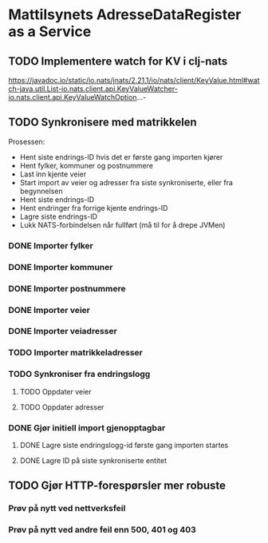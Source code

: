 * Mattilsynets AdresseDataRegister as a Service
** TODO Implementere watch for KV i clj-nats
https://javadoc.io/static/io.nats/jnats/2.21.1/io/nats/client/KeyValue.html#watch-java.util.List-io.nats.client.api.KeyValueWatcher-io.nats.client.api.KeyValueWatchOption...-
** TODO Synkronisere med matrikkelen

Prosessen:
- Hent siste endrings-ID hvis det er første gang importen kjører
- Hent fylker, kommuner og postnummere
- Last inn kjente veier
- Start import av veier og adresser fra siste synkroniserte, eller fra begynnelsen
- Hent siste endrings-ID
- Hent endringer fra forrige kjente endrings-ID
- Lagre siste endrings-ID
- Lukk NATS-forbindelsen når fullført (må til for å drepe JVMen)

*** DONE Importer fylker
*** DONE Importer kommuner
*** DONE Importer postnummere
*** DONE Importer veier
*** DONE Importer veiadresser
*** TODO Importer matrikkeladresser
*** TODO Synkroniser fra endringslogg
**** TODO Oppdater veier
**** TODO Oppdater adresser
*** DONE Gjør initiell import gjenopptagbar
**** DONE Lagre siste endringslogg-id første gang importen startes
**** DONE Lagre ID på siste synkroniserte entitet
** TODO Gjør HTTP-forespørsler mer robuste
*** Prøv på nytt ved nettverksfeil
*** Prøv på nytt ved andre feil enn 500, 401 og 403
